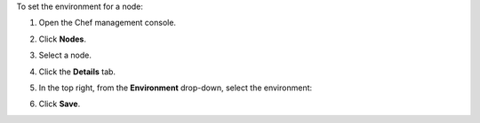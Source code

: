 
.. tag manage_webui_node_details_set_environment

To set the environment for a node:

#. Open the Chef management console.
#. Click **Nodes**.
#. Select a node.
#. Click the **Details** tab.
#. In the top right, from the **Environment** drop-down, select the environment:

   .. image:: ../../images/step_manage_webui_node_details_set_environment.png

#. Click **Save**.

.. end_tag

